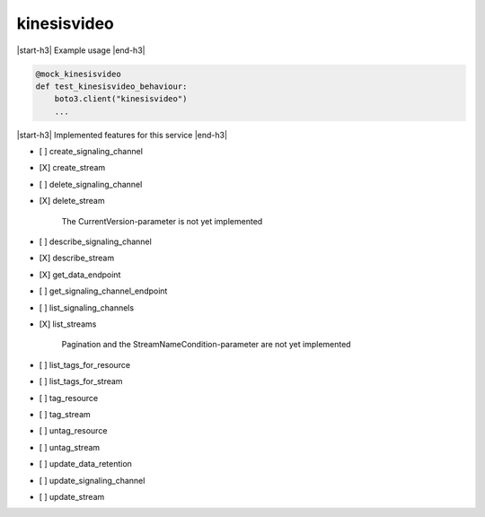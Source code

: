 .. _implementedservice_kinesisvideo:

.. |start-h3| raw:: html

    <h3>

.. |end-h3| raw:: html

    </h3>

============
kinesisvideo
============

|start-h3| Example usage |end-h3|

.. sourcecode:: python

            @mock_kinesisvideo
            def test_kinesisvideo_behaviour:
                boto3.client("kinesisvideo")
                ...



|start-h3| Implemented features for this service |end-h3|

- [ ] create_signaling_channel
- [X] create_stream
- [ ] delete_signaling_channel
- [X] delete_stream
  
        The CurrentVersion-parameter is not yet implemented
        

- [ ] describe_signaling_channel
- [X] describe_stream
- [X] get_data_endpoint
- [ ] get_signaling_channel_endpoint
- [ ] list_signaling_channels
- [X] list_streams
  
        Pagination and the StreamNameCondition-parameter are not yet implemented
        

- [ ] list_tags_for_resource
- [ ] list_tags_for_stream
- [ ] tag_resource
- [ ] tag_stream
- [ ] untag_resource
- [ ] untag_stream
- [ ] update_data_retention
- [ ] update_signaling_channel
- [ ] update_stream

